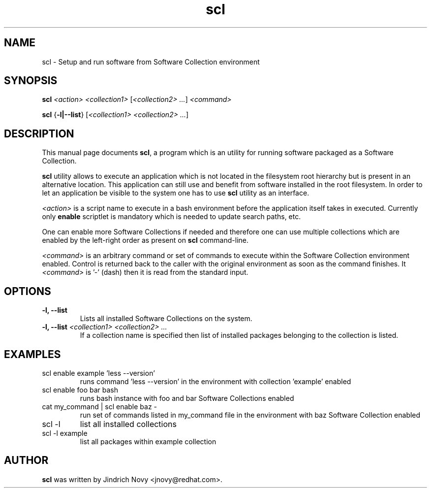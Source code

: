 .TH "scl" "1"
.SH "NAME"
scl \- Setup and run software from Software Collection environment
.SH "SYNOPSIS"
.PP
\fBscl\fP \fI<action>\fR \fI<collection1>\fR [\fI<collection2> ...\fR] \fI<command>\fR
.PP
\fBscl\fP {\fB-l|--list\fP} [\fI<collection1> <collection2> ...\fR]
.SH "DESCRIPTION"
.PP
This manual page documents \fBscl\fP, a
program which is an utility for running software packaged as a Software Collection.
.PP
\fBscl\fP utility allows to execute an application which is not located in the filesystem
root hierarchy but is present in an alternative location. This application can still use
and benefit from software installed in the root filesystem. In order to let an application
be visible to the system one has to use \fBscl\fP utility as an interface.
.PP
\fI<action>\fR is a script name to execute in a bash environment before the application
itself takes in executed. Currently only \fBenable\fP scriptlet is mandatory which is needed
to update search paths, etc.
.PP
One can enable more Software Collections if needed and therefore one can use multiple
collections which are enabled by the left-right order as present on \fBscl\fP command-line.
.PP
\fI<command>\fR is an arbitrary command or set of commands to execute within the Software
Collection environment enabled. Control is returned back to the caller with the original
environment as soon as the command finishes. It \fI<command>\fR is '-' (dash) then it is
read from the standard input.
.SH "OPTIONS"
.PP
.IP "\fB-l, --list\fP"
Lists all installed Software Collections on the system.
.IP "\fB-l, --list\fP \fI<collection1> <collection2> ...\fR"
If a collection name is specified then list of installed packages belonging to the collection is listed.
.SH "EXAMPLES"
.TP
scl enable example 'less --version'
runs command 'less --version' in the environment with collection 'example' enabled
.TP
scl enable foo bar bash
runs bash instance with foo and bar Software Collections enabled
.TP
cat my_command | scl enable baz -
run set of commands listed in my_command file in the environment with baz Software Collection
enabled
.TP
scl -l
list all installed collections
.TP
scl -l example
list all packages within example collection
.SH "AUTHOR"
.PP
\fBscl\fP was written by Jindrich Novy <jnovy@redhat.com>.

